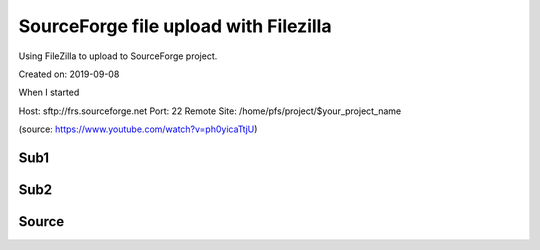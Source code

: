 SourceForge file upload with Filezilla
======================================
Using FileZilla to upload to SourceForge project.

Created on: 2019-09-08

.. note: Work in progress

When I started


Host: sftp://frs.sourceforge.net
Port: 22
Remote Site: /home/pfs/project/$your_project_name

(source: https://www.youtube.com/watch?v=ph0yicaTtjU)



Sub1
----

Sub2
----

Source
------
